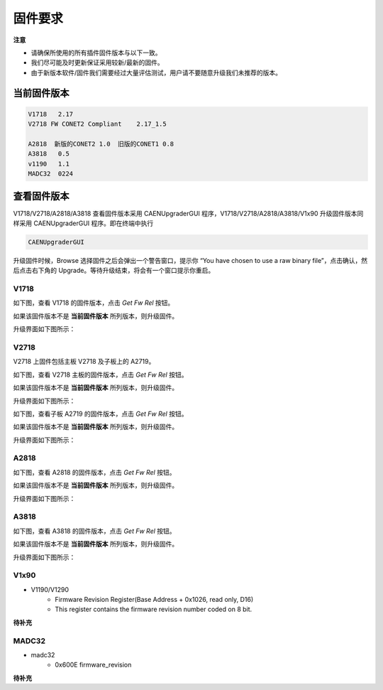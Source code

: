 .. Firmware.md --- 
.. 
.. Description: 
.. Author: Hongyi Wu(吴鸿毅)
.. Email: wuhongyi@qq.com 
.. Created: 一 12月  3 10:26:33 2018 (+0800)
.. Last-Updated: 三 5月 13 22:28:10 2020 (+0800)
..	     By: Hongyi Wu(吴鸿毅)
..     Update #: 14
.. URL: http://wuhongyi.cn 

=================================
固件要求
=================================

**注意**

- 请确保所使用的所有插件固件版本与以下一致。
- 我们尽可能及时更新保证采用较新/最新的固件。
- 由于新版本软件/固件我们需要经过大量评估测试，用户请不要随意升级我们未推荐的版本。


---------------------------------
当前固件版本
---------------------------------

.. code:: text

   V1718   2.17
   V2718 FW CONET2 Compliant 	2.17_1.5    
    
   A2818  新版的CONET2 1.0  旧版的CONET1 0.8
   A3818   0.5
   v1190   1.1
   MADC32  0224



---------------------------------
查看固件版本
---------------------------------

V1718/V2718/A2818/A3818 查看固件版本采用 CAENUpgraderGUI 程序，V1718/V2718/A2818/A3818/V1x90 升级固件版本同样采用 CAENUpgraderGUI 程序。即在终端中执行

.. code:: bash
	  
   CAENUpgraderGUI


升级固件时候，Browse 选择固件之后会弹出一个警告窗口，提示你 “You have chosen to use a raw binary file”，点击确认，然后点击右下角的 Upgrade。等待升级结束，将会有一个窗口提示你重启。


^^^^^^^^^^^^^^^^^^^^^^^^^^^^^^^^^
V1718
^^^^^^^^^^^^^^^^^^^^^^^^^^^^^^^^^

如下图，查看 V1718 的固件版本，点击 *Get Fw Rel* 按钮。

.. image:: /_static/img/V1718GetVersion.png

如果该固件版本不是 **当前固件版本** 所列版本，则升级固件。

升级界面如下图所示：

.. image:: /_static/img/V1718UpdateVersion.png


^^^^^^^^^^^^^^^^^^^^^^^^^^^^^^^^^
V2718
^^^^^^^^^^^^^^^^^^^^^^^^^^^^^^^^^

V2718 上固件包括主板 V2718 及子板上的 A2719。

如下图，查看 V2718 主板的固件版本，点击 *Get Fw Rel* 按钮。

.. image:: /_static/img/V2718GetVersion.png

如果该固件版本不是 **当前固件版本** 所列版本，则升级固件。


升级界面如下图所示：

.. image:: /_static/img/V2718UpdateVersion.png


如下图，查看子板 A2719 的固件版本，点击 *Get Fw Rel* 按钮。

.. image:: /_static/img/A2719GetVersion.png

如果该固件版本不是 **当前固件版本** 所列版本，则升级固件。

升级界面如下图所示：

.. image:: /_static/img/A2719UpdateVersion.png

^^^^^^^^^^^^^^^^^^^^^^^^^^^^^^^^^
A2818
^^^^^^^^^^^^^^^^^^^^^^^^^^^^^^^^^

如下图，查看 A2818 的固件版本，点击 *Get Fw Rel* 按钮。

.. image:: /_static/img/A2818GetVersion.png

如果该固件版本不是 **当前固件版本** 所列版本，则升级固件。

升级界面如下图所示：

.. image:: /_static/img/A2818UpdateVersion.png

^^^^^^^^^^^^^^^^^^^^^^^^^^^^^^^^^
A3818
^^^^^^^^^^^^^^^^^^^^^^^^^^^^^^^^^

如下图，查看 A3818 的固件版本，点击 *Get Fw Rel* 按钮。

.. image:: /_static/img/A3818GetVersion.png

如果该固件版本不是 **当前固件版本** 所列版本，则升级固件。

升级界面如下图所示：

.. image:: /_static/img/A3818UpdateVersion.png

^^^^^^^^^^^^^^^^^^^^^^^^^^^^^^^^^
V1x90
^^^^^^^^^^^^^^^^^^^^^^^^^^^^^^^^^

- V1190/V1290
	- Firmware Revision Register(Base Address + 0x1026, read only, D16) 
	- This register contains the firmware revision number coded on 8 bit. 

**待补充**

^^^^^^^^^^^^^^^^^^^^^^^^^^^^^^^^^
MADC32
^^^^^^^^^^^^^^^^^^^^^^^^^^^^^^^^^

- madc32
	- 0x600E firmware_revision 
	
**待补充**


..
.. Firmware.md ends here 
